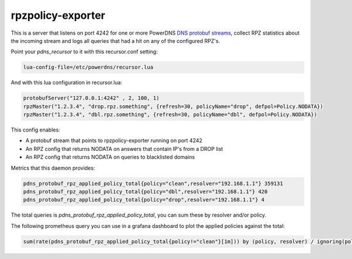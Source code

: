 rpzpolicy-exporter
==================

This is a server that listens on port 4242 for one or more
PowerDNS `DNS protobuf streams`_, collect RPZ statistics
about the incoming stream and logs all queries that had a hit on 
any of the configured RPZ's.

.. _DNS protobuf streams: https://docs.powerdns.com/recursor/lua-config/protobuf.html

Point your `pdns_recursor` to it with this recursor.conf setting:

.. code-block:: conf

  lua-config-file=/etc/powerdns/recursor.lua

And with this lua configuration in recursor.lua:

.. code-block:: lua

    protobufServer("127.0.0.1:4242" , 2, 100, 1)
    rpzMaster("1.2.3.4", "drop.rpz.something", {refresh=30, policyName="drop", defpol=Policy.NODATA})
    rpzMaster("1.2.3.4", "dbl.rpz.something", {refresh=30, policyName="dbl", defpol=Policy.NODATA})

This config enables:

* A protobuf stream that points to rpzpolicy-exporter running on port 4242
* An RPZ config that returns NODATA on answers that contain IP's from a DROP list
* An RPZ config that returns NODATA on queries to blacklisted domains

Metrics that this daemon provides:

.. code-block::

    pdns_protobuf_rpz_applied_policy_total{policy="clean",resolver="192.168.1.1"} 359131
    pdns_protobuf_rpz_applied_policy_total{policy="dbl",resolver="192.168.1.1"} 420
    pdns_protobuf_rpz_applied_policy_total{policy="drop",resolver="192.168.1.1"} 4

The total queries is `pdns_protobuf_rpz_applied_policy_total`, you can sum these by resolver and/or policy.

The following prometheus query you can use in a grafana dashboard to plot the applied policies against the total:

.. code-block:: prometheus

    sum(rate(pdns_protobuf_rpz_applied_policy_total{policy!="clean"}[1m])) by (policy, resolver) / ignoring(policy) group_left sum(rate(pdns_protobuf_rpz_applied_policy_total[1m])) by ( resolver) * 100

